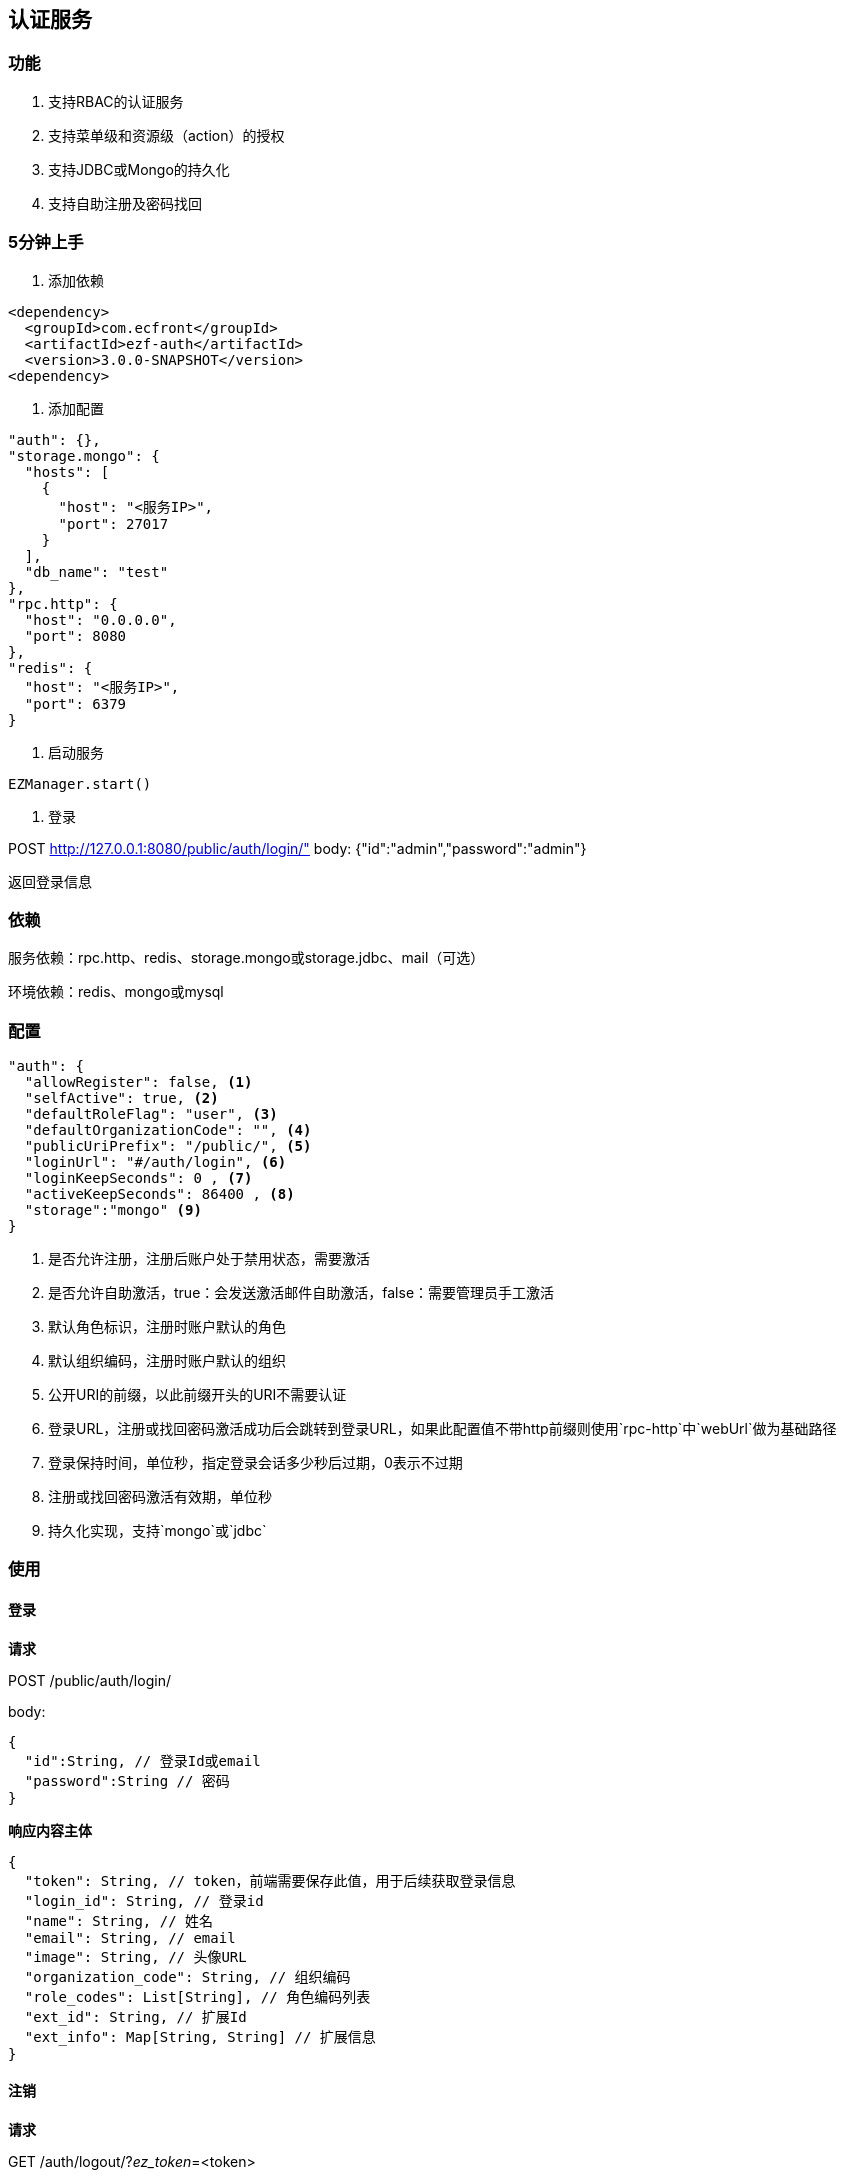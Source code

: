 == 认证服务

=== 功能

. 支持RBAC的认证服务
. 支持菜单级和资源级（action）的授权
. 支持JDBC或Mongo的持久化
. 支持自助注册及密码找回

=== 5分钟上手

. 添加依赖

[source,xml]
<dependency>
  <groupId>com.ecfront</groupId>
  <artifactId>ezf-auth</artifactId>
  <version>3.0.0-SNAPSHOT</version>
<dependency>

. 添加配置

[source,json]
"auth": {},
"storage.mongo": {
  "hosts": [
    {
      "host": "<服务IP>",
      "port": 27017
    }
  ],
  "db_name": "test"
},
"rpc.http": {
  "host": "0.0.0.0",
  "port": 8080
},
"redis": {
  "host": "<服务IP>",
  "port": 6379
}
 
. 启动服务

[source,scala]
EZManager.start()
 
. 登录

POST http://127.0.0.1:8080/public/auth/login/" body: {"id":"admin","password":"admin"}

返回登录信息

=== 依赖

服务依赖：rpc.http、redis、storage.mongo或storage.jdbc、mail（可选）

环境依赖：redis、mongo或mysql

=== 配置

[source,json]
----
"auth": {
  "allowRegister": false, <1>
  "selfActive": true, <2>
  "defaultRoleFlag": "user", <3>
  "defaultOrganizationCode": "", <4>
  "publicUriPrefix": "/public/", <5>
  "loginUrl": "#/auth/login", <6>
  "loginKeepSeconds": 0 , <7>
  "activeKeepSeconds": 86400 , <8>
  "storage":"mongo" <9>
}
----
<1> 是否允许注册，注册后账户处于禁用状态，需要激活
<2> 是否允许自助激活，true：会发送激活邮件自助激活，false：需要管理员手工激活
<3> 默认角色标识，注册时账户默认的角色
<4> 默认组织编码，注册时账户默认的组织
<5> 公开URI的前缀，以此前缀开头的URI不需要认证
<6> 登录URL，注册或找回密码激活成功后会跳转到登录URL，如果此配置值不带http前缀则使用`rpc-http`中`webUrl`做为基础路径
<7> 登录保持时间，单位秒，指定登录会话多少秒后过期，0表示不过期
<8> 注册或找回密码激活有效期，单位秒
<9> 持久化实现，支持`mongo`或`jdbc`

=== 使用

==== 登录

*请求*

POST /public/auth/login/

body:
[source,text]
{
  "id":String, // 登录Id或email
  "password":String // 密码
}

*响应内容主体*

[source,text]
{
  "token": String, // token，前端需要保存此值，用于后续获取登录信息
  "login_id": String, // 登录id
  "name": String, // 姓名
  "email": String, // email
  "image": String, // 头像URL
  "organization_code": String, // 组织编码
  "role_codes": List[String], // 角色编码列表
  "ext_id": String, // 扩展Id
  "ext_info": Map[String, String] // 扩展信息
}

==== 注销

*请求*

GET /auth/logout/?__ez_token__=<token>

*响应内容主体*

null

==== 获取登录信息

*请求*

GET /auth/logininfo/?__ez_token__=<token>

*响应内容主体*

同`登录`的响应内容主体

==== 获取菜单（带权限过滤）

*请求*

GET /public/menu/?__ez_token__=<token>  `__ez_token__`可选，不加时显示公共（不需要认证）的菜单

*响应内容主体*

[source,text]
[
  {
    "code": String, // 菜单编码
    "uri": String, // 菜单点击的URI
    "name": String, // 菜单名称
    "icon": String, // 菜单图标名称
    "translate": String, // 菜单翻译（i18n用）
    "role_codes": List[String], // 所属角色编码列表
    "parent_code": String, // 父菜单编码，用于多级菜单
    "sort": Int, // 排序，倒序
    "organization_code": String // 所属组织编码
  },
  ...
]

==== 注册

*请求*

POST /public/register/

body

[source,text]
{
  "login_id": String,  // 登录id
  "name": String, // 姓名
  "image": String, // 头像
  "email": String, // Email
  "new_password": String // 密码
}

*响应内容主体*

null，允许自助激活时会发送激活邮件

==== 激活账号

*请求*

GET /public/active/account/<加密字符串>/ 来自邮件中的链接

*响应内容主体*

跳转到登录URL 或 返回错误信息

==== 找回（重置）密码

*请求*

PUT /public/findpassword/<email>/

body
[source,text]
{
  "newPassword": String  // 新的密码
}

*响应内容主体*

null，发送激活邮件

==== 激活新密码

*请求*

GET /public/active/password/<加密字符串>/ 来自邮件中的链接

*响应内容主体*

跳转到登录URL 或 返回错误信息

==== 获取登录账号信息

* 此操作直接从数据中获取数据，上文`获取账号信息`从缓存中获取

*请求*

GET /auth/manage/account/bylogin/?__ez_token__=<token>

*响应内容主体*

[source,text]
{
  "id": String,  // 数据库id
  "login_id": String,  // 登录id
  "name": String, // 姓名
  "image": String, // 头像
  "email": String, // Email
  "ext_id": String, // 扩展id
  "ext_info": Map[String, String] // 扩展信息
}

==== 更新登录账号信息

*请求*

PUT /auth/manage/account/bylogin/?__ez_token__=<token>

body
[source,text]
{
  "login_id": String,  // 登录id
  "name": String, // 姓名
  "image": String, // 头像
  "email": String, // Email
  "current_password": String, // 当前密码
  "new_password": String // 新密码，如果要修改密码此字段必填
}

*响应内容主体*

null

==== （管理接口）添加资源

*请求*

POST /auth/manage/resource/?__ez_token__=<token>

body
[source,text]
{
  "method": String,  // Http方法，大写
  "uri": String,  // 资源URI
  "name": String // 资源名称
}

*响应内容主体*

[source,text]
{
  "id": String,  // 数据库id
  "code": String,  // 资源编码
  "method": String,  // Http方法，大写
  "uri": String,  // 资源uri
  "name": String, // 资源名称
  "enable": Boolean, // 是否启用
  "create_user": String, // 创建用户login_id
  "create_org": String, // 创建组织编码
  "create_time": Long, // 创建时间（yyyyMMddHHmmssSSS）
  "update_user": String, // 更新用户login_id
  "update_org": String, // 更新组织编码
  "update_time": Long // 更新时间（yyyyMMddHHmmssSSS）
}

==== （管理接口）更新资源

*请求*

PUT /auth/manage/resource/<资源id>/?__ez_token__=<token>

body
[source,text]
{
  "id": String,  // 数据库id
  "method": String,  // Http方法，大写
  "uri": String,  // 资源URI
  "name": String // 资源名称
}

*响应内容主体*

同`（管理接口）添加资源`的响应内容主体

==== （管理接口）查找资源列表

*请求*

GET /auth/manage/resource/?__ez_token__=<token>&condition=<查找条件，sql或mongo json>  condition可选

*响应内容主体*

[source,text]
[
  {
   同`（管理接口）添加资源`的响应内容主体
  },
  ...
]

==== （管理接口）查找启用资源列表

*请求*

GET /auth/manage/resource/enable/?__ez_token__=<token>&condition=<查找条件，sql或mongo json>  condition可选

*响应内容主体*

同`（管理接口）查找启用资源列表`的响应内容主体

==== （管理接口）分页查找资源列表

*请求*

GET /auth/manage/resource/page/<当前页，从1开始>/<每页显示条数>/?__ez_token__=<token>?&condition=<查找条件，sql或mongo json>  condition可选

*响应内容主体*

[source,text]
{
  "pageNumber":Long, // 当前页，从1开始
  "pageSize":Int, // 每页显示条数
  "pageTotal":Long, // 总共页数
  "recordTotal":Long, // 总共记录数
  // 当前页的实体列表
  "objects":[
    {
     同`（管理接口）添加资源`的响应内容主体
    },
    ...
  ]
}

==== （管理接口）获取一个资源

*请求*

GET /auth/manage/resource/<资源id>/?__ez_token__=<token>

*响应内容主体*

同`（管理接口）添加资源`的响应内容主体

==== （管理接口）删除一个资源

*请求*

DELETE /auth/manage/resource/<资源id>/?__ez_token__=<token>

*响应内容主体*

null

==== （管理接口）启用一个资源

*请求*

GET /auth/manage/resource/<资源id>/enable/?__ez_token__=<token>

*响应内容主体*

null

==== （管理接口）禁用一个资源

*请求*

DELETE /auth/manage/resource/<资源id>/disable/?__ez_token__=<token>

*响应内容主体*

null

==== （管理接口）导出资源列表

*请求*

GET /auth/manage/resource/export/?__ez_token__=<token>

*响应内容主体*

资源中可导出字段的列表，格式为逗号分割符

==== （管理接口）添加组织

*请求*

POST /auth/manage/organization/?__ez_token__=<token>

body
[source,text]
{
  "code": String,  // 编码编码
  "name": String, // 组织名称
  "image": String // 组织图标
}

*响应内容主体*

[source,text]
{
  "id": String,  // 数据库id
  "code": String,  // 编码编码
  "name": String, // 组织名称
  "image": String, // 组织图标
  "enable": Boolean, // 是否启用
  "create_user": String, // 创建用户login_id
  "create_org": String, // 创建组织编码
  "create_time": Long, // 创建时间（yyyyMMddHHmmssSSS）
  "update_user": String, // 更新用户login_id
  "update_org": String, // 更新组织编码
  "update_time": Long // 更新时间（yyyyMMddHHmmssSSS）
}

==== （管理接口）更新组织

*请求*

PUT /auth/manage/organization/<组织id>/?__ez_token__=<token>

body
[source,text]
{
  "id": String,  // 数据库id
  "code": String,  // 组织编码
  "name": String, // 组织名称
  "image": String // 组织图标
}

*响应内容主体*

同`（管理接口）添加组织`的响应内容主体

==== （管理接口）查找组织列表

*请求*

GET /auth/manage/organization/?__ez_token__=<token>&condition=<查找条件，sql或mongo json>  condition可选

*响应内容主体*

[source,text]
[
  {
   同`（管理接口）添加组织`的响应内容主体
  },
  ...
]

==== （管理接口）查找启用组织列表

*请求*

GET /auth/manage/organization/enable/?__ez_token__=<token>&condition=<查找条件，sql或mongo json>  condition可选

*响应内容主体*

同`（管理接口）查找启用组织列表`的响应内容主体

==== （管理接口）分页查找组织列表

*请求*

GET /auth/manage/organization/page/<当前页，从1开始>/<每页显示条数>/?__ez_token__=<token>?&condition=<查找条件，sql或mongo json>  condition可选

*响应内容主体*

[source,text]
{
  "pageNumber":Long, // 当前页，从1开始
  "pageSize":Int, // 每页显示条数
  "pageTotal":Long, // 总共页数
  "recordTotal":Long, // 总共记录数
  // 当前页的实体列表
  "objects":[
    {
     同`（管理接口）添加组织`的响应内容主体
    },
    ...
  ]
}

==== （管理接口）获取一个组织

*请求*

GET /auth/manage/organization/<组织id>/?__ez_token__=<token>

*响应内容主体*

同`（管理接口）添加组织`的响应内容主体

==== （管理接口）删除一个组织

*请求*

DELETE /auth/manage/organization/<组织id>/?__ez_token__=<token>

*响应内容主体*

null

==== （管理接口）启用一个组织

*请求*

GET /auth/manage/organization/<组织id>/enable/?__ez_token__=<token>

*响应内容主体*

null

==== （管理接口）禁用一个组织

*请求*

DELETE /auth/manage/organization/<组织id>/disable/?__ez_token__=<token>

*响应内容主体*

null

==== （管理接口）导出组织列表

*请求*

GET /auth/manage/organization/export/?__ez_token__=<token>

*响应内容主体*

组织中可导出字段的列表，格式为逗号分割符

==== （管理接口）上传组织图标

*请求*

POST /auth/manage/organization/res/?__ez_token__=<token>

body 上传的图标

*响应内容主体*

上传图标的uri

==== （管理接口）获取组织图标

*请求*

GET <`（管理接口）上传组织图标`中返回的uri>?__ez_token__=<token>

*响应内容主体*

显示上传的图标

==== （管理接口）添加角色

*请求*

POST /auth/manage/role/?__ez_token__=<token>

body
[source,text]
{
  "flag": String,  // 角色标识
  "name": String, // 角色名称
  "resource_codes": List[String], // 所属资源编码列表
  "organization_code": String // 所属组织编码
}

*响应内容主体*

[source,text]
{
  "id": String,  // 数据库id
  "code": String,  // 编码编码
  "flag": String,  // 角色标识
  "name": String, // 角色名称
  "resource_codes": List[String], // 所属资源编码列表
  "organization_code": String, // 所属组织编码
  "enable": Boolean, // 是否启用
  "create_user": String, // 创建用户login_id
  "create_org": String, // 创建角色编码
  "create_time": Long, // 创建时间（yyyyMMddHHmmssSSS）
  "update_user": String, // 更新用户login_id
  "update_org": String, // 更新角色编码
  "update_time": Long // 更新时间（yyyyMMddHHmmssSSS）
}

==== （管理接口）更新角色

*请求*

PUT /auth/manage/role/<角色id>/?__ez_token__=<token>

body
[source,text]
{
  "id": String,  // 数据库id
  "flag": String,  // 角色标识
  "name": String, // 角色名称
  "resource_codes": List[String], // 所属资源编码列表
  "organization_code": String // 所属组织编码
}

*响应内容主体*

同`（管理接口）添加角色`的响应内容主体

==== （管理接口）查找角色列表

*请求*

GET /auth/manage/role/?__ez_token__=<token>&condition=<查找条件，sql或mongo json>  condition可选

*响应内容主体*

[source,text]
[
  {
   同`（管理接口）添加角色`的响应内容主体
  },
  ...
]

==== （管理接口）查找启用角色列表

*请求*

GET /auth/manage/role/enable/?__ez_token__=<token>&condition=<查找条件，sql或mongo json>  condition可选

*响应内容主体*

同`（管理接口）查找启用角色列表`的响应内容主体

==== （管理接口）分页查找角色列表

*请求*

GET /auth/manage/role/page/<当前页，从1开始>/<每页显示条数>/?__ez_token__=<token>?&condition=<查找条件，sql或mongo json>  condition可选

*响应内容主体*

[source,text]
{
  "pageNumber":Long, // 当前页，从1开始
  "pageSize":Int, // 每页显示条数
  "pageTotal":Long, // 总共页数
  "recordTotal":Long, // 总共记录数
  // 当前页的实体列表
  "objects":[
    {
     同`（管理接口）添加角色`的响应内容主体
    },
    ...
  ]
}

==== （管理接口）获取一个角色

*请求*

GET /auth/manage/role/<角色id>/?__ez_token__=<token>

*响应内容主体*

同`（管理接口）添加角色`的响应内容主体

==== （管理接口）删除一个角色

*请求*

DELETE /auth/manage/role/<角色id>/?__ez_token__=<token>

*响应内容主体*

null

==== （管理接口）启用一个角色

*请求*

GET /auth/manage/role/<角色id>/enable/?__ez_token__=<token>

*响应内容主体*

null

==== （管理接口）禁用一个角色

*请求*

DELETE /auth/manage/role/<角色id>/disable/?__ez_token__=<token>

*响应内容主体*

null

==== （管理接口）导出角色列表

*请求*

GET /auth/manage/role/export/?__ez_token__=<token>

*响应内容主体*

角色中可导出字段的列表，格式为逗号分割符

==== （管理接口）添加账户

*请求*

POST /auth/manage/account/?__ez_token__=<token>

body
[source,text]
{
  "login_id": String, // 登录id
  "name": String, // 姓名
  "email": String, // email
  "image": String, // 头像URL
  "password": String, // 密码
  "role_codes": List[String], // 角色编码列表
  "organization_code": String, // 所属组织编码
  "ext_id": String, // 扩展Id
  "ext_info": Map[String, String] // 扩展信息
}

*响应内容主体*

[source,text]
{
  "id": String,  // 数据库id
  "code": String,  // 账户编码
  "login_id": String, // 登录id
  "name": String, // 姓名
  "email": String, // email
  "image": String, // 头像URL
  "password": String, // 密码
  "role_codes": List[String], // 角色编码列表
  "organization_code": String, // 所属组织编码
  "oauth": Map[String, String], // oauth信息
  "ext_id": String, // 扩展Id
  "ext_info": Map[String, String] // 扩展信息
  "enable": Boolean, // 是否启用
  "create_user": String, // 创建用户login_id
  "create_org": String, // 创建账户编码
  "create_time": Long, // 创建时间（yyyyMMddHHmmssSSS）
  "update_user": String, // 更新用户login_id
  "update_org": String, // 更新账户编码
  "update_time": Long // 更新时间（yyyyMMddHHmmssSSS）
}

==== （管理接口）更新账户

*请求*

PUT /auth/manage/account/<账户id>/?__ez_token__=<token>

body
[source,text]
{
  "id": String,  // 数据库id
  "name": String, // 姓名
  "email": String, // email
  "image": String, // 头像URL
  "password": String, // 密码
  "role_codes": List[String], // 角色编码列表
  "organization_code": String, // 所属组织编码
  "ext_id": String, // 扩展Id
  "ext_info": Map[String, String] // 扩展信息
}

*响应内容主体*

同`（管理接口）添加账户`的响应内容主体

==== （管理接口）查找账户列表

*请求*

GET /auth/manage/account/?__ez_token__=<token>&condition=<查找条件，sql或mongo json>  condition可选

*响应内容主体*

[source,text]
[
  {
   同`（管理接口）添加账户`的响应内容主体
  },
  ...
]

==== （管理接口）查找启用账户列表

*请求*

GET /auth/manage/account/enable/?__ez_token__=<token>&condition=<查找条件，sql或mongo json>  condition可选

*响应内容主体*

同`（管理接口）查找启用账户列表`的响应内容主体

==== （管理接口）分页查找账户列表

*请求*

GET /auth/manage/account/page/<当前页，从1开始>/<每页显示条数>/?__ez_token__=<token>?&condition=<查找条件，sql或mongo json>  condition可选

*响应内容主体*

[source,text]
{
  "pageNumber":Long, // 当前页，从1开始
  "pageSize":Int, // 每页显示条数
  "pageTotal":Long, // 总共页数
  "recordTotal":Long, // 总共记录数
  // 当前页的实体列表
  "objects":[
    {
     同`（管理接口）添加账户`的响应内容主体
    },
    ...
  ]
}

==== （管理接口）获取一个账户

*请求*

GET /auth/manage/account/<账户id>/?__ez_token__=<token>

*响应内容主体*

同`（管理接口）添加账户`的响应内容主体

==== （管理接口）删除一个账户

*请求*

DELETE /auth/manage/account/<账户id>/?__ez_token__=<token>

*响应内容主体*

null

==== （管理接口）启用一个账户

*请求*

GET /auth/manage/account/<账户id>/enable/?__ez_token__=<token>

*响应内容主体*

null

==== （管理接口）禁用一个账户

*请求*

DELETE /auth/manage/account/<账户id>/disable/?__ez_token__=<token>

*响应内容主体*

null

==== （管理接口）导出账户列表

*请求*

GET /auth/manage/account/export/?__ez_token__=<token>

*响应内容主体*

账户中可导出字段的列表，格式为逗号分割符

==== （管理接口）上传账户头像

*请求*

POST /auth/manage/role/res/?__ez_token__=<token>

body 上传的头像

*响应内容主体*

上传头像的uri

==== （管理接口）获取账户头像

*请求*

GET <`（管理接口）上传账户头像`中返回的uri>?__ez_token__=<token>

*响应内容主体*

显示上传的头像

==== （管理接口）添加菜单

*请求*

POST /auth/manage/menu/?__ez_token__=<token>

body
[source,text]
{
  "uri": String, // 菜单点击的URI
  "name": String, // 菜单名称
  "icon": String, // 菜单图标名称
  "translate": String, // 菜单翻译（i18n用）
  "role_codes": List[String], // 所属角色编码列表
  "parent_code": String, // 父菜单编码，用于多级菜单
  "sort": Int, // 排序，倒序
  "organization_code": String // 所属组织编码
}

*响应内容主体*

[source,text]
{
  "id": String,  // 数据库id
  "code": String,  // 菜单编码
  "uri": String, // 菜单点击的URI
  "name": String, // 菜单名称
  "icon": String, // 菜单图标名称
  "translate": String, // 菜单翻译（i18n用）
  "role_codes": List[String], // 所属角色编码列表
  "parent_code": String, // 父菜单编码，用于多级菜单
  "sort": Int, // 排序，倒序
  "organization_code": String, // 所属组织编码
  "enable": Boolean, // 是否启用
  "create_user": String, // 创建用户login_id
  "create_org": String, // 创建菜单编码
  "create_time": Long, // 创建时间（yyyyMMddHHmmssSSS）
  "update_user": String, // 更新用户login_id
  "update_org": String, // 更新菜单编码
  "update_time": Long // 更新时间（yyyyMMddHHmmssSSS）
}

==== （管理接口）更新菜单

*请求*

PUT /auth/manage/menu/<菜单id>/?__ez_token__=<token>

body
[source,text]
{
  "id": String,  // 数据库id
  "uri": String, // 菜单点击的URI
  "name": String, // 菜单名称
  "icon": String, // 菜单图标名称
  "translate": String, // 菜单翻译（i18n用）
  "role_codes": List[String], // 所属角色编码列表
  "parent_code": String, // 父菜单编码，用于多级菜单
  "sort": Int, // 排序，倒序
  "organization_code": String // 所属组织编码
}

*响应内容主体*

同`（管理接口）添加菜单`的响应内容主体

==== （管理接口）查找菜单列表

*请求*

GET /auth/manage/menu/?__ez_token__=<token>&condition=<查找条件，sql或mongo json>  condition可选

*响应内容主体*

[source,text]
[
  {
   同`（管理接口）添加菜单`的响应内容主体
  },
  ...
]

==== （管理接口）查找启用菜单列表

*请求*

GET /auth/manage/menu/enable/?__ez_token__=<token>&condition=<查找条件，sql或mongo json>  condition可选

*响应内容主体*

同`（管理接口）查找启用菜单列表`的响应内容主体

==== （管理接口）分页查找菜单列表

*请求*

GET /auth/manage/menu/page/<当前页，从1开始>/<每页显示条数>/?__ez_token__=<token>?&condition=<查找条件，sql或mongo json>  condition可选

*响应内容主体*

[source,text]
{
  "pageNumber":Long, // 当前页，从1开始
  "pageSize":Int, // 每页显示条数
  "pageTotal":Long, // 总共页数
  "recordTotal":Long, // 总共记录数
  // 当前页的实体列表
  "objects":[
    {
     同`（管理接口）添加菜单`的响应内容主体
    },
    ...
  ]
}

==== （管理接口）获取一个菜单

*请求*

GET /auth/manage/menu/<菜单id>/?__ez_token__=<token>

*响应内容主体*

同`（管理接口）添加菜单`的响应内容主体

==== （管理接口）删除一个菜单

*请求*

DELETE /auth/manage/menu/<菜单id>/?__ez_token__=<token>

*响应内容主体*

null

==== （管理接口）启用一个菜单

*请求*

GET /auth/manage/menu/<菜单id>/enable/?__ez_token__=<token>

*响应内容主体*

null

==== （管理接口）禁用一个菜单

*请求*

DELETE /auth/manage/menu/<菜单id>/disable/?__ez_token__=<token>

*响应内容主体*

null

==== （管理接口）导出菜单列表

*请求*

GET /auth/manage/menu/export/?__ez_token__=<token>

*响应内容主体*

菜单中可导出字段的列表，格式为逗号分割符
